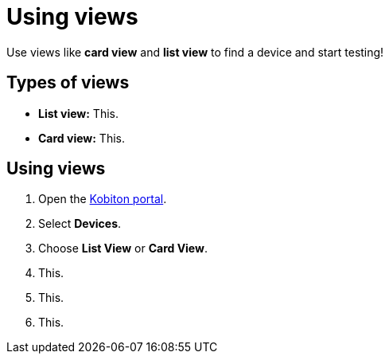 = Using views
:navtitle: Using views

Use views like *card view* and *list view* to find a device and start testing!

== Types of views

* *List view:* This.
* *Card view:* This.

== Using views

. Open the https://portal.kobiton.com/login[Kobiton portal].
. Select *Devices*.
. Choose *List View* or *Card View*.
. This.
. This.
. This.

